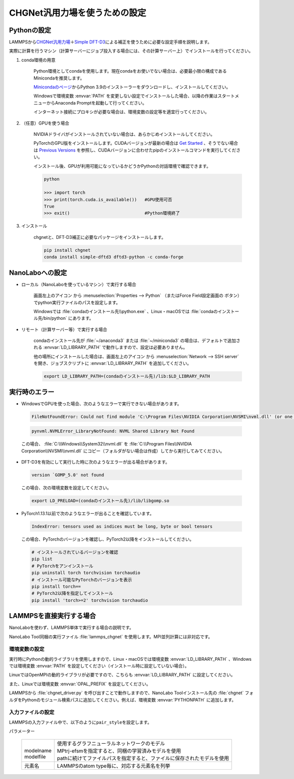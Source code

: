 .. _chgnet:

===========================================================
CHGNet汎用力場を使うための設定
===========================================================

.. _chgnetpython:

Pythonの設定
===============

LAMMPSから\ `CHGNet汎用力場 <https://github.com/CederGroupHub/chgnet>`_\ ＋\ `Simple DFT-D3 <https://dftd3.readthedocs.io/en/latest/>`_\ による補正を使うために必要な設定手順を説明します。

実際に計算を行うマシン（計算サーバーにジョブ投入する場合には、その計算サーバー上）でインストールを行ってください。

#. conda環境の用意

     Python環境としてcondaを使用します。現在condaをお使いでない場合は、必要最小限の構成であるMinicondaを推奨します。

     `Minicondaのページ <https://docs.conda.io/en/latest/miniconda.html>`_\ からPython 3.9のインストーラーをダウンロードし、インストールしてください。

     Windowsで環境変数 :envvar:`PATH` を変更しない設定でインストールした場合、以降の作業はスタートメニューからAnaconda Promptを起動して行ってください。

     インターネット接続にプロキシが必要な場合は、環境変数の設定等を適宜行ってください。

     .. code-block:: console
      :caption: Windows・認証なしの例

      set HTTP_PROXY=http://host:port
      set HTTPS_PROXY=http://host:port

     .. code-block:: console
      :caption: Linux・認証ありの例

      export HTTP_PROXY=http://user:pass@host:port
      export HTTPS_PROXY=http://user:pass@host:port

#. （任意）GPUを使う場合

     NVIDIAドライバがインストールされていない場合は、あらかじめインストールしてください。

     PyTorchのGPU版をインストールします。CUDAバージョンが最新の場合は `Get Started <https://pytorch.org/get-started>`__ 、そうでない場合は `Previous Versions <https://pytorch.org/get-started/previous-versions/>`_ を参照し、CUDAバージョンに合わせたpipのインストールコマンドを実行してください。

     インストール後、GPUが利用可能になっているかどうかPythonの対話環境で確認できます。

     .. code-block:: python

      python

      >>> import torch
      >>> print(torch.cuda.is_available())   #GPU使用可否
      True
      >>> exit()                             #Python環境終了

#. インストール

     chgnetと、DFT-D3補正に必要なパッケージをインストールします。

     .. code-block:: console

         pip install chgnet
         conda install simple-dftd3 dftd3-python -c conda-forge

.. _chgnetnanolabo:

NanoLaboへの設定
====================

- ローカル（NanoLaboを使っているマシン）で実行する場合

      画面左上のアイコン |mainmenuicon| から :menuselection:`Properties --> Python` （またはForce Field設定画面の |gearicon| ボタン）でpython実行ファイルのパスを設定します。

      Windowsでは :file:`condaのインストール先\\python.exe` 、Linux・macOSでは :file:`condaのインストール先/bin/python` にあります。

- リモート（計算サーバー等）で実行する場合

     condaのインストール先が :file:`~/anaconda3` または :file:`~/miniconda3` の場合は、デフォルトで追加される :envvar:`LD_LIBRARY_PATH` で動作しますので、設定は必要ありません。

     他の場所にインストールした場合は、画面左上のアイコン |mainmenuicon| から :menuselection:`Network --> SSH server` を開き、ジョブスクリプトに :envvar:`LD_LIBRARY_PATH` を追加してください。

     .. code-block:: console

         export LD_LIBRARY_PATH=(condaのインストール先)/lib:$LD_LIBRARY_PATH

.. |mainmenuicon| image:: /img/mainmenuicon.png
.. |gearicon| image:: /img/gear.png

.. _chgneterror:

実行時のエラー
================

- WindowsでGPUを使った場合、次のようなエラーで実行できない場合があります。

 .. code-block:: none

  FileNotFoundError: Could not find module 'C:\Program Files\NVIDIA Corporation\NVSMI\nvml.dll' (or one of its dependencies). Try using the full path with constructor syntax.

 .. code-block:: none

  pynvml.NVMLError_LibraryNotFound: NVML Shared Library Not Found

 この場合、 :file:`C:\\Windows\\System32\\nvml.dll` を :file:`C:\\Program Files\\NVIDIA Corporation\\NVSMI\\nvml.dll` にコピー（フォルダがない場合は作成）してから実行してみてください。

- DFT-D3を有効にして実行した時に次のようなエラーが出る場合があります。

 .. code-block:: none

  version `GOMP_5.0' not found

 この場合、次の環境変数を設定してください。

 .. code-block:: none

  export LD_PRELOAD=(condaのインストール先)/lib/libgomp.so

- PyTorch1.13.1以前で次のようなエラーが出ることを確認しています。

 .. code-block:: none
 
  IndexError: tensors used as indices must be long, byte or bool tensors

 この場合、PyTorchのバージョンを確認し、PyTorch2以降をインストールしてください。

 .. code-block:: console

  # インストールされているバージョンを確認
  pip list
  # PyTorchをアンインストール
  pip uninstall torch torchvision torchaudio
  # インストール可能なPyTorchのバージョンを表示
  pip install torch==
  # PyTorch2以降を指定してインストール
  pip install 'torch>=2' torchvision torchaudio

.. _chgnetlammps:

LAMMPSを直接実行する場合
===========================

NanoLaboを使わず、LAMMPS単体で実行する場合の説明です。

NanoLabo Tool同梱の実行ファイル :file:`lammps_chgnet` を使用します。MPI並列計算には非対応です。

.. _chgnetenvvar:

環境変数の設定
---------------------------

実行時にPythonの動的ライブラリを使用しますので、Linux・macOSでは環境変数 :envvar:`LD_LIBRARY_PATH` 、Windowsでは環境変数 :envvar:`PATH` を設定してください（インストール時に設定していない場合）。

LinuxではOpenMPIの動的ライブラリが必要ですので、こちらも :envvar:`LD_LIBRARY_PATH` に設定してください。

.. code-block:: console
 :caption: Linuxの例

 $ export LD_LIBRARY_PATH=(condaのインストール先)/lib:(NanoLabo Toolのインストール先)/exec.LINUX/mpi/lib:$LD_LIBRARY_PATH

.. code-block:: console
 :caption: Windowsの例

 > set PATH=(condaのインストール先);%PATH%

また、Linuxでは環境変数 :envvar:`OPAL_PREFIX` を設定してください。

.. code-block:: console
 :caption: デフォルトの場所にインストールした場合の例

 $ export OPAL_PREFIX=/opt/AdvanceSoft/NanoLabo/exec.LINUX/mpi

LAMMPSから :file:`chgnet_driver.py` を呼び出すことで動作しますので、NanoLabo Toolインストール先の :file:`chgnet` フォルダをPythonのモジュール検索パスに追加してください。例えば、環境変数 :envvar:`PYTHONPATH` に追加します。

.. code-block:: console
 :caption: Linuxの例

 $ export PYTHONPATH=(NanoLabo Toolのインストール先)/chgnet:$PYTHONPATH

.. _chgnetinput:

入力ファイルの設定
----------------------------

LAMMPSの入力ファイル中で、以下のように\ ``pair_style``\ を設定します。

.. code-block:: none
 :caption: CHGNet

 pair_style chgnet
 pair_coeff * * <modelname> <元素名1 元素名2 ...>        # モデル名を指定する例

.. code-block:: none
 :caption: CHGNet + DFT-D3による補正

 pair_style chgnet/d3
 pair_coeff * * path <modelfile> <元素名1 元素名2 ...>   # モデルファイルを指定する例

.. code-block:: none
 :caption: CHGNet、GPU使用

 pair_style chgnet/gpu
 pair_coeff * * <modelname> <元素名1 元素名2 ...>

.. code-block:: none
 :caption: CHGNet + DFT-D3による補正、GPU使用

 pair_style chgnet/d3/gpu
 pair_coeff * * <modelname> <元素名1 元素名2 ...>

パラメーター

 .. table::
  :widths: auto

  +--------------------+-------------------------------------------------------------------------------------------------+
  ||                   || 使用するグラフニューラルネットワークのモデル                                                   |
  || modelname         || MPtrj-efsmを指定すると、同梱の学習済みモデルを使用                                             |
  || modelfile         || pathに続けてファイルパスを指定すると、ファイルに保存されたモデルを使用                         |
  +--------------------+-------------------------------------------------------------------------------------------------+
  | 元素名             | LAMMPSのatom type毎に、対応する元素名を列挙                                                     |
  +--------------------+-------------------------------------------------------------------------------------------------+
